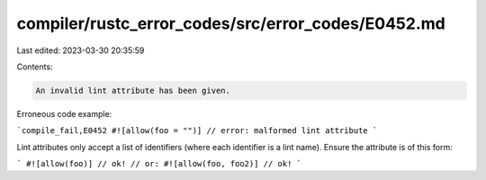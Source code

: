 compiler/rustc_error_codes/src/error_codes/E0452.md
===================================================

Last edited: 2023-03-30 20:35:59

Contents:

.. code-block:: md

    An invalid lint attribute has been given.

Erroneous code example:

```compile_fail,E0452
#![allow(foo = "")] // error: malformed lint attribute
```

Lint attributes only accept a list of identifiers (where each identifier is a
lint name). Ensure the attribute is of this form:

```
#![allow(foo)] // ok!
// or:
#![allow(foo, foo2)] // ok!
```


